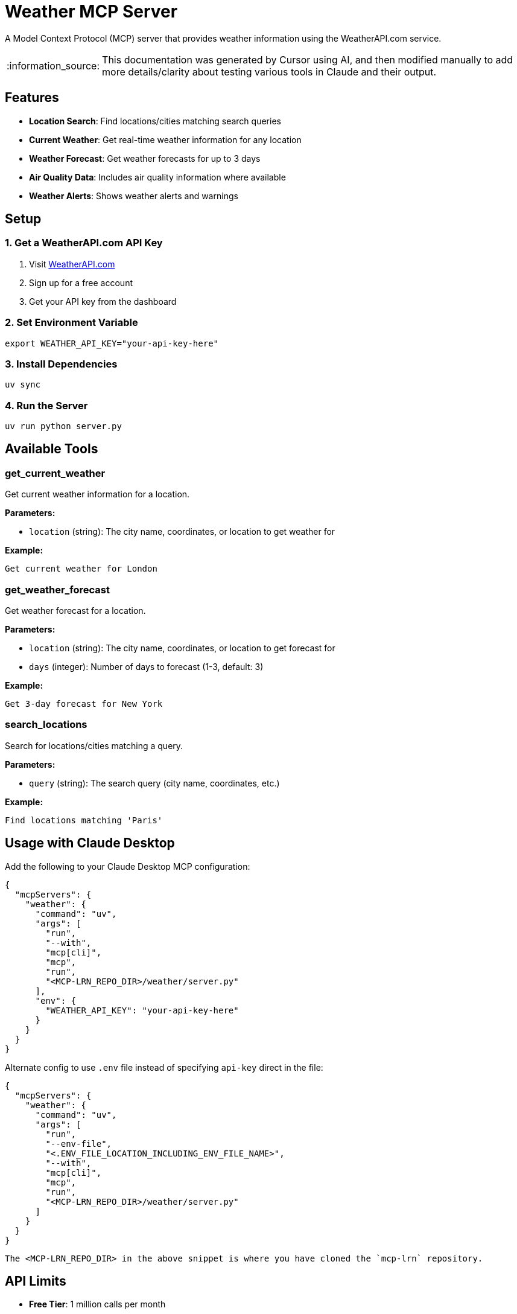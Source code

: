 = Weather MCP Server

:icons: font
:note-caption: :information_source:
:toc: left
:toclevels: 5
:imagesdir: images

:uri-claude: https://claude.ai/download
:uri-weather-api: https://www.weatherapi.com


A Model Context Protocol (MCP) server that provides weather information using the WeatherAPI.com service.

[NOTE]
====
This documentation was generated by Cursor using AI, and then modified manually
to add more details/clarity about testing various tools in Claude and their output.
====

== Features

* *Location Search*: Find locations/cities matching search queries
* *Current Weather*: Get real-time weather information for any location
* *Weather Forecast*: Get weather forecasts for up to 3 days
* *Air Quality Data*: Includes air quality information where available
* *Weather Alerts*: Shows weather alerts and warnings

== Setup

=== 1. Get a WeatherAPI.com API Key

1. Visit link:{uri-weather-api}[WeatherAPI.com]
2. Sign up for a free account
3. Get your API key from the dashboard

=== 2. Set Environment Variable

[source,bash]
----
export WEATHER_API_KEY="your-api-key-here"
----

=== 3. Install Dependencies

[source,bash]
----
uv sync
----

=== 4. Run the Server

[source,bash]
----
uv run python server.py
----

== Available Tools

=== get_current_weather

Get current weather information for a location.

*Parameters:*

* `location` (string): The city name, coordinates, or location to get weather for

*Example:*
----
Get current weather for London
----

=== get_weather_forecast

Get weather forecast for a location.

*Parameters:*

* `location` (string): The city name, coordinates, or location to get forecast for
* `days` (integer): Number of days to forecast (1-3, default: 3)

*Example:*
----
Get 3-day forecast for New York
----

=== search_locations

Search for locations/cities matching a query.

*Parameters:*

* `query` (string): The search query (city name, coordinates, etc.)

*Example:*
----
Find locations matching 'Paris'
----

== Usage with Claude Desktop

Add the following to your Claude Desktop MCP configuration:

[source,json]
----
{
  "mcpServers": {
    "weather": {
      "command": "uv",
      "args": [
        "run",
        "--with",
        "mcp[cli]",
        "mcp",
        "run",
        "<MCP-LRN_REPO_DIR>/weather/server.py"
      ],
      "env": {
        "WEATHER_API_KEY": "your-api-key-here"
      }
    }
  }
}
----

Alternate config to use `.env` file instead of specifying `api-key` direct in the file:

[source,json]
----
{
  "mcpServers": {
    "weather": {
      "command": "uv",
      "args": [
        "run",
        "--env-file",
        "<.ENV_FILE_LOCATION_INCLUDING_ENV_FILE_NAME>",
        "--with",
        "mcp[cli]",
        "mcp",
        "run",
        "<MCP-LRN_REPO_DIR>/weather/server.py"
      ]
    }
  }
}
----

  The <MCP-LRN_REPO_DIR> in the above snippet is where you have cloned the `mcp-lrn` repository.


== API Limits

* *Free Tier*: 1 million calls per month
* *Forecast*: Up to 3 days
* *Historical Data*: Available with paid plans
* *Rate Limiting*: 1000 requests per hour

== Error Handling

The server provides comprehensive error handling for:

* Missing API keys
* Invalid locations
* Network errors
* API rate limits
* Invalid parameters

== Examples

=== Find Location

Type the following query to test the `find location` tool:

* `Search for location matching "Raleigh"`
  ** The result should be as shown in image 1 (_it should find two locations matching **Raleigh**_):

image::claude-01.png[Search Location]
**Image 1**: Search Location


=== Current Weather

Once the `location` data is retrieved, Claude should ask you _if you want to get current weather information
or more details..._.

Type in the following query to get current weather:

* `Yes. Get weather information for Raleigh, North Carolina`
  ** The result should be as shown in image 2:

image::claude-02.png[Current weather - based on previous query]
**Image 2**: Current weather in Raleigh - based on previous query


=== Weather Forecast

With the `Current weather` information displayed, Claude should ask you if _you want to get the forecast for next few days..._

Type the following query to get the `weather forecast` as well:

* `Yes please`
  ** The result should be as shown in image 3:

image::claude-03.png[Weather Forecast - based on previous query]
**Image 3**: Weather Forecast in Raleigh - based on previous query


== Links:
* {uri-claude}[Claude Desktop download] +
* {uri-weather-api}[WeatherAPI] +


== License

This project is licensed under the MIT License. 